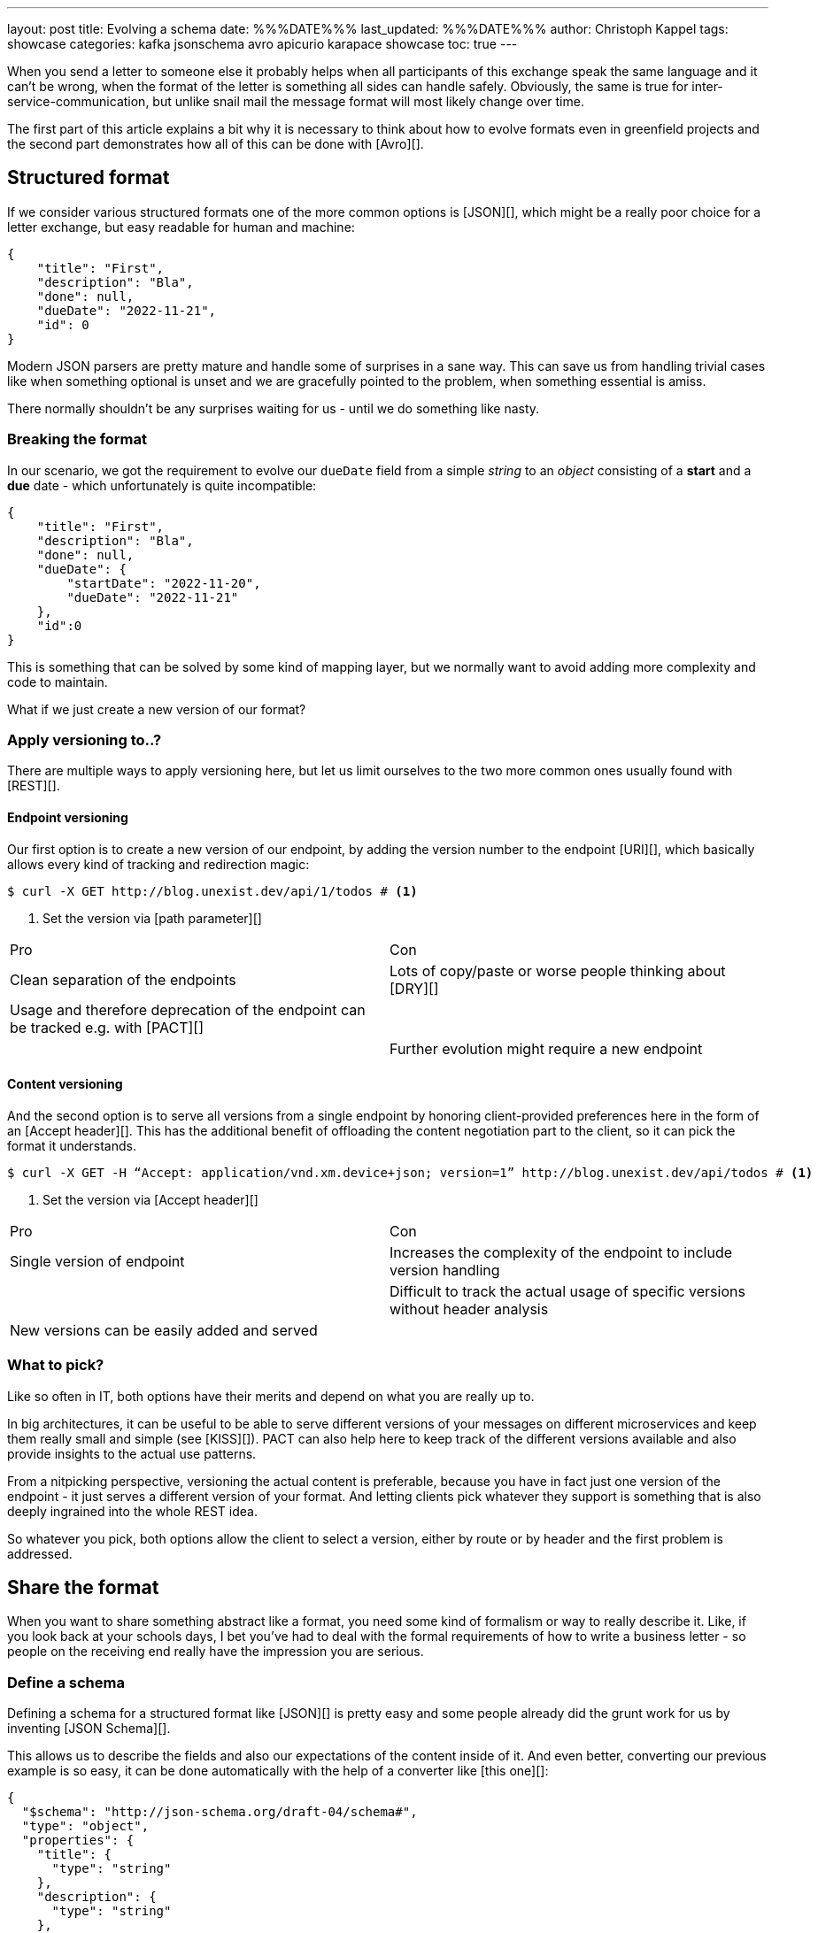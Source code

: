 ---
layout: post
title: Evolving a schema
date: %%%DATE%%%
last_updated: %%%DATE%%%
author: Christoph Kappel
tags: showcase
categories: kafka jsonschema avro apicurio karapace showcase
toc: true
---
// https://json-schema.org/
// https://www.liquid-technologies.com/online-json-to-schema-converter

When you send a letter to someone else it probably helps when all participants of this exchange
speak the same language and it can't be wrong, when the format of the letter is something all sides
can handle safely.
Obviously, the same is true for inter-service-communication, but unlike snail mail the message
format will most likely change over time.

The first part of this article explains a bit why it is necessary to think about how to evolve
formats even in greenfield projects and the second part demonstrates how all of this can be done
with [Avro][].

== Structured format

If we consider various structured formats one of the more common options is [JSON][], which might
be a really poor choice for a letter exchange, but easy readable for human and machine:

[source,json]
----
{
    "title": "First",
    "description": "Bla",
    "done": null,
    "dueDate": "2022-11-21",
    "id": 0
}
----

Modern JSON parsers are pretty mature and handle some of surprises in a sane way.
This can save us from handling trivial cases like when something optional is unset and we are
gracefully pointed to the problem, when something essential is amiss.

There normally shouldn't be any surprises waiting for us - until we do something like nasty.

=== Breaking the format

In our scenario, we got the requirement to evolve our `dueDate` field from a simple _string_ to an
_object_ consisting of a **start** and a **due** date - which unfortunately is quite
incompatible:

[source,json]
----
{
    "title": "First",
    "description": "Bla",
    "done": null,
    "dueDate": {
        "startDate": "2022-11-20",
        "dueDate": "2022-11-21"
    },
    "id":0
}
----

This is something that can be solved by some kind of mapping layer, but we normally want to avoid
adding more complexity and code to maintain.

What if we just create a new version of our format?

=== Apply versioning to..?

There are multiple ways to apply versioning here, but let us limit ourselves to the two more common
ones usually found with [REST][].

==== Endpoint versioning

Our first option is to create a new version of our endpoint, by adding the version number to the
endpoint [URI][], which basically allows every kind of tracking and redirection magic:

[source,shell]
----
$ curl -X GET http://blog.unexist.dev/api/1/todos # <1>
----
<1> Set the version via [path parameter][]

|===
| Pro | Con
| Clean separation of the endpoints
| Lots of copy/paste or worse people thinking about [DRY][]

| Usage and therefore deprecation of the endpoint can be tracked e.g. with [PACT][]
|

|
| Further evolution might require a new endpoint
|===

==== Content versioning

And the second option is to serve all versions from a single endpoint by honoring client-provided
preferences here in the form of an [Accept header][].
This has the additional benefit of offloading the content negotiation part to the client, so it can
pick the format it understands.

[source,shell]
----
$ curl -X GET -H “Accept: application/vnd.xm.device+json; version=1” http://blog.unexist.dev/api/todos # <1>
----
<1> Set the version via [Accept header][]

|===
| Pro | Con
| Single version of endpoint
| Increases the complexity of the endpoint to include version handling

|
| Difficult to track the actual usage of specific versions without header analysis

| New versions can be easily added and served
|
|===

=== What to pick?

Like so often in IT, both options have their merits and depend on what you are really up to.

In big architectures, it can be useful to be able to serve different versions of your messages on
different microservices and keep them really small and simple (see [KISS][]).
PACT can also help here to keep track of the different versions available and also provide insights
to the actual use patterns.

From a nitpicking perspective, versioning the actual content is preferable, because you have in
fact just one version of the endpoint - it just serves a different version of your format.
And letting clients pick whatever they support is something that is also deeply ingrained into the
whole REST idea.

So whatever you pick, both options allow the client to select a version, either by route or by
header and the first problem is addressed.

== Share the format

When you want to share something abstract like a format, you need some kind of formalism or way
to really describe it.
Like, if you look back at your schools days, I bet you've had to deal with the formal requirements
of how to write a business letter - so people on the receiving end really have the impression you
are serious.

=== Define a schema

Defining a schema for a structured format like [JSON][] is pretty easy and some people already did
the grunt work for us by inventing [JSON Schema][].

This allows us to describe the fields and also our expectations of the content inside of it.
And even better, converting our previous example is so easy, it can be done automatically with the
help of a converter like [this one][]:

[source,json]
----
{
  "$schema": "http://json-schema.org/draft-04/schema#",
  "type": "object",
  "properties": {
    "title": {
      "type": "string"
    },
    "description": {
      "type": "string"
    },
    "done": {
      "type": "null"
    },
    "dueDate": {
      "type": "string"
    },
    "id": {
      "type": "integer"
    }
  },
  "required": [
    "title",
    "description",
    "done",    "dueDate",
    "id"
  ]

}
----

If we keep in line with our analogy, we need some kind of schoolbook now to write some lengthy
chapter about our format, so teacher can give meaningful lectures about it.

We rather skip this and talk about [schema registries][].

=== Make it public

